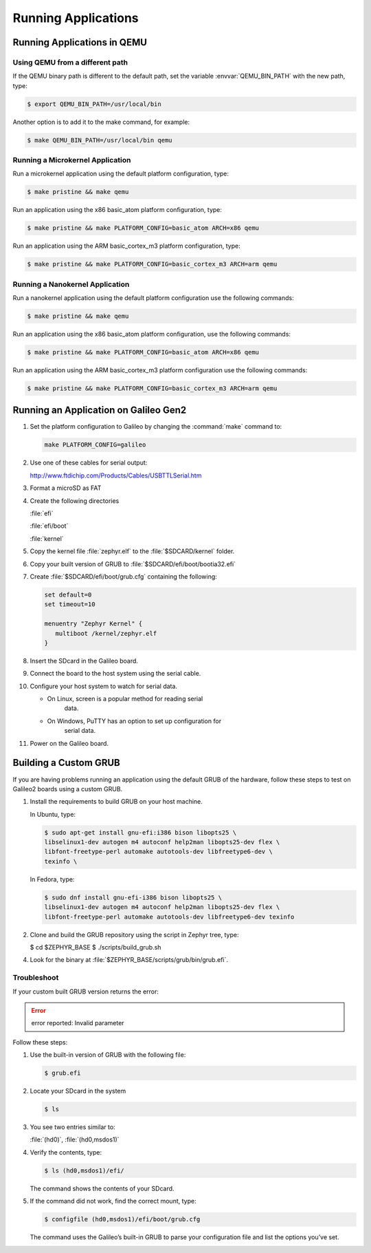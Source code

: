 .. _running_apps:

Running Applications
####################


Running Applications in QEMU
****************************

Using QEMU from a different path
================================

If the QEMU binary path is different to the default path, set the
variable :envvar:`QEMU_BIN_PATH` with the new path, type:

.. code-block:: bash

   $ export QEMU_BIN_PATH=/usr/local/bin

Another option is to add it to the make command, for example:

.. code-block:: bash

   $ make QEMU_BIN_PATH=/usr/local/bin qemu

Running a Microkernel Application
=================================

Run a microkernel application using the default platform configuration, type:

.. code-block:: bash

   $ make pristine && make qemu

Run an application using the x86 basic_atom platform configuration, type:

.. code-block:: bash

   $ make pristine && make PLATFORM_CONFIG=basic_atom ARCH=x86 qemu

Run an application using the ARM basic_cortex_m3 platform configuration, type:

.. code-block:: bash

   $ make pristine && make PLATFORM_CONFIG=basic_cortex_m3 ARCH=arm qemu

Running a Nanokernel Application
================================

Run a nanokernel application using the default platform configuration use the
following commands:

.. code-block:: bash

   $ make pristine && make qemu

Run an application using the x86 basic_atom platform configuration, use the
following commands:

.. code-block:: bash

   $ make pristine && make PLATFORM_CONFIG=basic_atom ARCH=x86 qemu

Run an application using the ARM basic_cortex_m3 platform configuration use the
following commands:

.. code-block:: bash

   $ make pristine && make PLATFORM_CONFIG=basic_cortex_m3 ARCH=arm qemu


Running an Application on Galileo Gen2
**************************************


#. Set the platform configuration to Galileo by changing the :command:`make`
   command to:

   .. code-block:: bash

      make PLATFORM_CONFIG=galileo


#. Use one of these cables for serial output:

   `<http://www.ftdichip.com/Products/Cables/USBTTLSerial.htm>`_

#. Format a microSD as FAT

#. Create the following directories

   :file:`efi`

   :file:`efi/boot`

   :file:`kernel`

#. Copy the kernel file :file:`zephyr.elf` to the :file:`$SDCARD/kernel` folder.

#. Copy your built version of GRUB to :file:`$SDCARD/efi/boot/bootia32.efi`

#. Create :file:`$SDCARD/efi/boot/grub.cfg` containing the following:

   .. code-block:: bash

      set default=0
      set timeout=10

      menuentry "Zephyr Kernel" {
         multiboot /kernel/zephyr.elf
      }

#. Insert the SDcard in the Galileo board.

#. Connect the board to the host system using the serial cable.

#. Configure your host system to watch for serial data.

   * On Linux, screen is a popular method for reading serial
      data.

   * On Windows, PuTTY has an option to set up configuration for
      serial data.

#. Power on the Galileo board.

Building a Custom GRUB
**********************

If you are having problems running an application using the default GRUB
of the hardware, follow these steps to test on Galileo2 boards using a custom
GRUB.

#. Install the requirements to build GRUB on your host machine.

   In Ubuntu, type:

   .. code-block:: bash

    $ sudo apt-get install gnu-efi:i386 bison libopts25 \
    libselinux1-dev autogen m4 autoconf help2man libopts25-dev flex \
    libfont-freetype-perl automake autotools-dev libfreetype6-dev \
    texinfo \

   In Fedora, type:

   .. code-block:: bash

      $ sudo dnf install gnu-efi-i386 bison libopts25 \
      libselinux1-dev autogen m4 autoconf help2man libopts25-dev flex \
      libfont-freetype-perl automake autotools-dev libfreetype6-dev texinfo

2. Clone and build the GRUB repository using the script in Zephyr tree, type:

   .. code-block:: bash

   $ cd $ZEPHYR_BASE
   $ ./scripts/build_grub.sh

4. Look for the binary at :file:`$ZEPHYR_BASE/scripts/grub/bin/grub.efi`.

Troubleshoot
============

If your custom built GRUB version returns the error:

.. error::

   error reported: Invalid parameter

Follow these steps:

#. Use the built-in version of GRUB with the following file:

   .. code-block:: bash

      $ grub.efi

#. Locate your SDcard in the system

   .. code-block:: bash

      $ ls

#. You see two entries similar to:

   :file:`(hd0)`, :file:`(hd0,msdos1)`

#. Verify the contents, type:

   .. code-block:: bash

      $ ls (hd0,msdos1)/efi/

   The command shows the contents of your SDcard.

#. If the command did not work, find the correct mount, type:

   .. code-block:: bash

      $ configfile (hd0,msdos1)/efi/boot/grub.cfg

   The command uses the Galileo’s built-in GRUB to parse your configuration file
   and list the options you’ve set.

